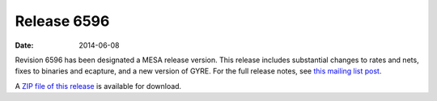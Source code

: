 ============
Release 6596
============

:Date:   2014-06-08

Revision 6596 has been designated a MESA release version. This release
includes substantial changes to rates and nets, fixes to binaries and
ecapture, and a new version of GYRE. For the full release notes, see
`this mailing list
post <http://sourceforge.net/p/mesa/mailman/message/32434215/>`__.

A `ZIP file of this
release <http://sourceforge.net/projects/mesa/files/releases/mesa-r6596.zip/download>`__
is available for download.

